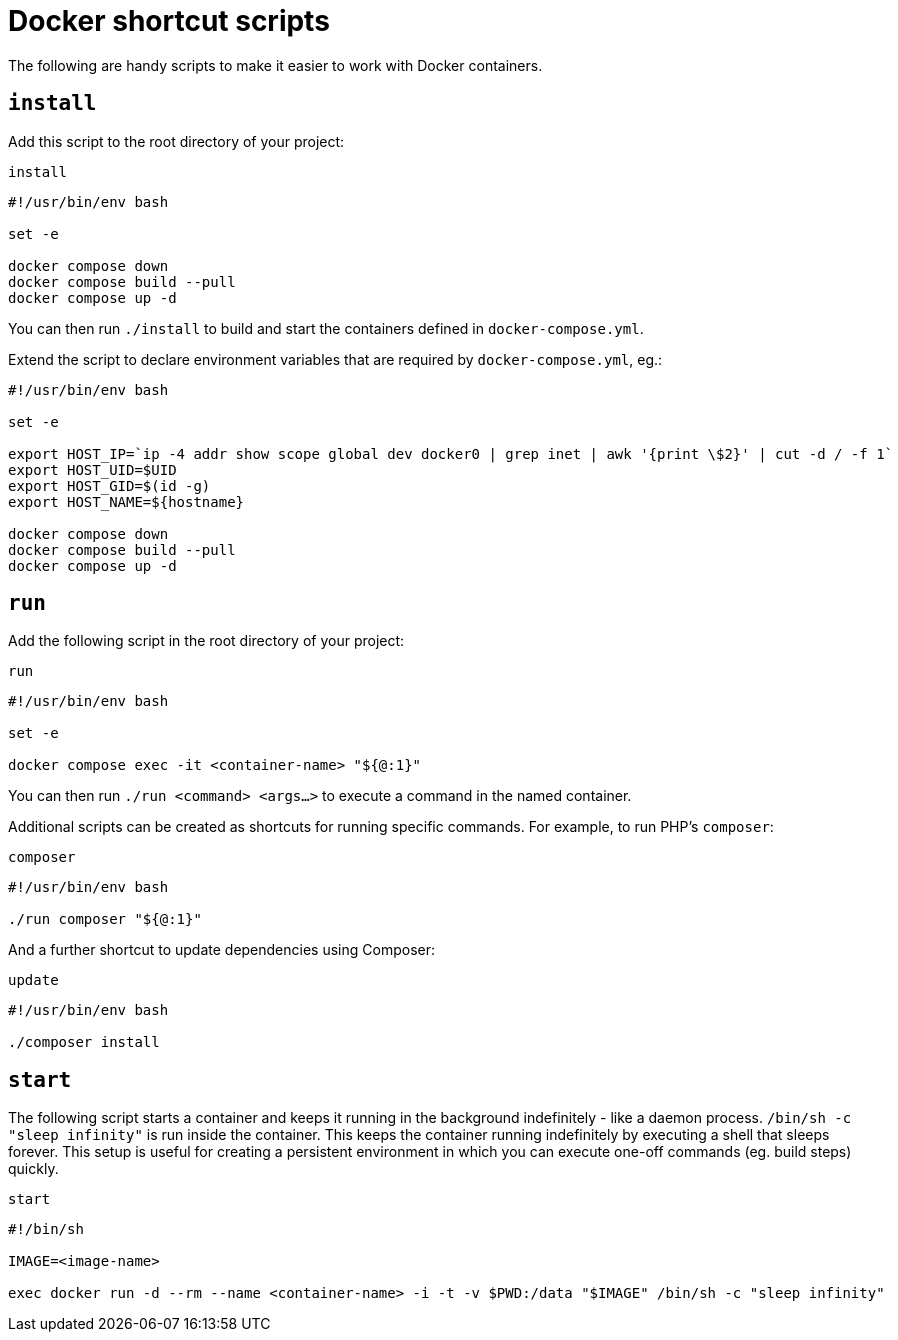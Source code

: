 = Docker shortcut scripts

The following are handy scripts to make it easier to work with Docker containers.

== `install`

Add this script to the root directory of your project:

.`install`
[source,bash]
----
#!/usr/bin/env bash

set -e

docker compose down
docker compose build --pull
docker compose up -d
----

You can then run `./install` to build and start the containers defined in `docker-compose.yml`.

Extend the script to declare environment variables that are required by `docker-compose.yml`, eg.:

[source,bash]
----
#!/usr/bin/env bash

set -e

export HOST_IP=`ip -4 addr show scope global dev docker0 | grep inet | awk '{print \$2}' | cut -d / -f 1`
export HOST_UID=$UID
export HOST_GID=$(id -g)
export HOST_NAME=${hostname}

docker compose down
docker compose build --pull
docker compose up -d
----

== `run`

Add the following script in the root directory of your project:

.`run`
[source,bash]
----
#!/usr/bin/env bash

set -e

docker compose exec -it <container-name> "${@:1}"
----

You can then run `./run <command> <args...>` to execute a command in the named container.

Additional scripts can be created as shortcuts for running specific commands. For example, to run PHP's `composer`:

.`composer`
[source,bash]
----
#!/usr/bin/env bash

./run composer "${@:1}"
----

And a further shortcut to update dependencies using Composer:

.`update`
[source,bash]
----
#!/usr/bin/env bash

./composer install
----

== `start`

The following script starts a container and keeps it running in the background indefinitely -
like a daemon process. `/bin/sh -c "sleep infinity"` is run inside the container. This keeps the
container running indefinitely by executing a shell that sleeps forever. This setup is useful for
creating a persistent environment in which you can execute one-off commands (eg. build steps)
quickly.

.`start`
[source,sh]
----
#!/bin/sh

IMAGE=<image-name>

exec docker run -d --rm --name <container-name> -i -t -v $PWD:/data "$IMAGE" /bin/sh -c "sleep infinity"
----
